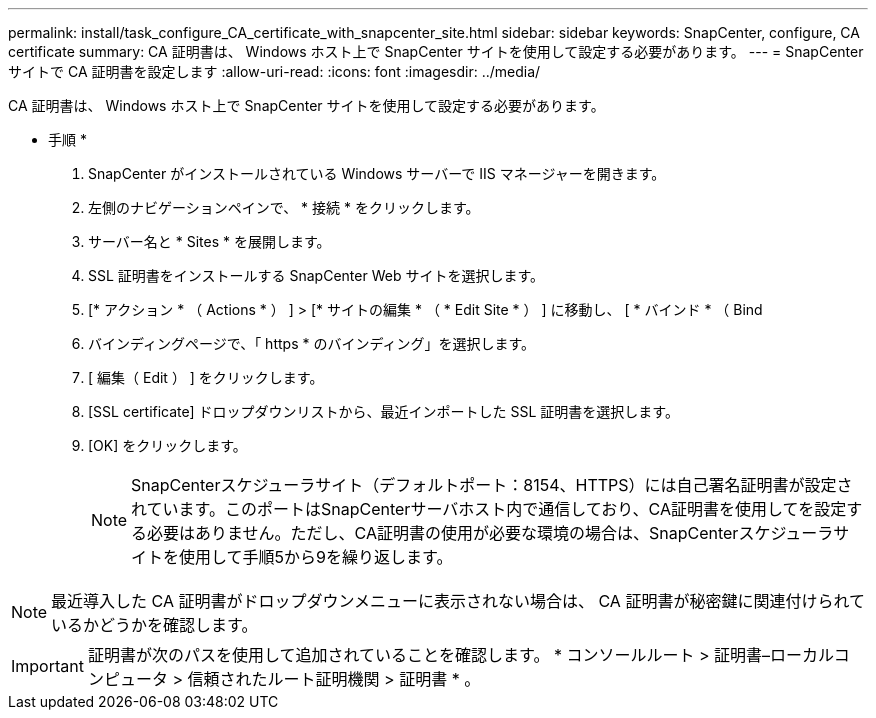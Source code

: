 ---
permalink: install/task_configure_CA_certificate_with_snapcenter_site.html 
sidebar: sidebar 
keywords: SnapCenter, configure, CA certificate 
summary: CA 証明書は、 Windows ホスト上で SnapCenter サイトを使用して設定する必要があります。 
---
= SnapCenter サイトで CA 証明書を設定します
:allow-uri-read: 
:icons: font
:imagesdir: ../media/


[role="lead"]
CA 証明書は、 Windows ホスト上で SnapCenter サイトを使用して設定する必要があります。

* 手順 *

. SnapCenter がインストールされている Windows サーバーで IIS マネージャーを開きます。
. 左側のナビゲーションペインで、 * 接続 * をクリックします。
. サーバー名と * Sites * を展開します。
. SSL 証明書をインストールする SnapCenter Web サイトを選択します。
. [* アクション * （ Actions * ） ] > [* サイトの編集 * （ * Edit Site * ） ] に移動し、 [ * バインド * （ Bind
. バインディングページで、「 https * のバインディング」を選択します。
. [ 編集（ Edit ） ] をクリックします。
. [SSL certificate] ドロップダウンリストから、最近インポートした SSL 証明書を選択します。
. [OK] をクリックします。
+

NOTE: SnapCenterスケジューラサイト（デフォルトポート：8154、HTTPS）には自己署名証明書が設定されています。このポートはSnapCenterサーバホスト内で通信しており、CA証明書を使用してを設定する必要はありません。ただし、CA証明書の使用が必要な環境の場合は、SnapCenterスケジューラサイトを使用して手順5から9を繰り返します。




NOTE: 最近導入した CA 証明書がドロップダウンメニューに表示されない場合は、 CA 証明書が秘密鍵に関連付けられているかどうかを確認します。


IMPORTANT: 証明書が次のパスを使用して追加されていることを確認します。 * コンソールルート > 証明書–ローカルコンピュータ > 信頼されたルート証明機関 > 証明書 * 。
